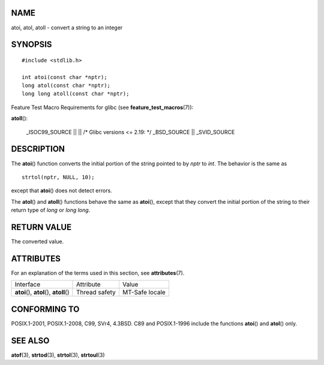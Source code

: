 NAME
====

atoi, atol, atoll - convert a string to an integer

SYNOPSIS
========

::

   #include <stdlib.h>

   int atoi(const char *nptr);
   long atol(const char *nptr);
   long long atoll(const char *nptr);

Feature Test Macro Requirements for glibc (see
**feature_test_macros**\ (7)):

**atoll**\ ():

   \_ISOC99_SOURCE \|\| \|\| /\* Glibc versions <= 2.19: \*/
   \_BSD_SOURCE \|\| \_SVID_SOURCE

DESCRIPTION
===========

The **atoi**\ () function converts the initial portion of the string
pointed to by *nptr* to *int*. The behavior is the same as

::

   strtol(nptr, NULL, 10);

except that **atoi**\ () does not detect errors.

The **atol**\ () and **atoll**\ () functions behave the same as
**atoi**\ (), except that they convert the initial portion of the string
to their return type of *long* or *long long*.

RETURN VALUE
============

The converted value.

ATTRIBUTES
==========

For an explanation of the terms used in this section, see
**attributes**\ (7).

========================================= ============= ==============
Interface                                 Attribute     Value
**atoi**\ (), **atol**\ (), **atoll**\ () Thread safety MT-Safe locale
========================================= ============= ==============

CONFORMING TO
=============

POSIX.1-2001, POSIX.1-2008, C99, SVr4, 4.3BSD. C89 and POSIX.1-1996
include the functions **atoi**\ () and **atol**\ () only.

SEE ALSO
========

**atof**\ (3), **strtod**\ (3), **strtol**\ (3), **strtoul**\ (3)

